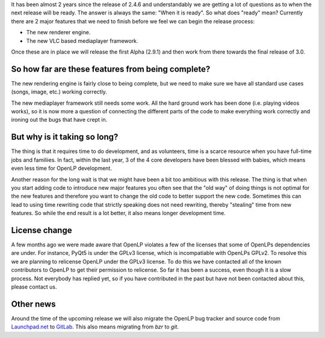 .. title: Getting closer to OpenLP 3.0
.. slug: 2019/02/17/getting-closer-to-openlp-30
.. date: 2019-02-17 12:00:00 UTC
.. tags: 
.. category: 
.. link: 
.. description: 
.. type: text
.. previewimage: cover-images/getting-closer-to-openlp-30.jpg

It has been almost 2 years since the release of 2.4.6 and understandably we are getting a lot of
questions as to when the next release will be ready. The answer is always the same: "When it is
ready". So what does "ready" mean? Currently there are 2 major features that we need to finish
before we feel we can begin the release process:

* The new renderer engine.
* The new VLC based mediaplayer framework.

Once these are in place we will release the first Alpha (2.9.1) and then work from there towards
the final release of 3.0.

So how far are these features from being complete?
--------------------------------------------------

The new rendering engine is fairly close to being complete, but we need to make sure we have all
standard use cases (songs, image, etc.) working correctly.

The new mediaplayer framework still needs some work. All the hard ground work has been done (i.e.
playing videos works), so it is now more a question of connecting the different parts of the code
to make everything work correctly and ironing out the bugs that have crept in.

But why is it taking so long?
-----------------------------

The thing is that it requires time to do development, and as volunteers, time is a scarce resource
when you have full-time jobs and familiies. In fact, within the last year, 3 of the 4 core
developers have been blessed with babies, which means even less time for OpenLP development.

Another reason for the long wait is that we might have been a bit too ambitious with this release.
The thing is that when you start adding code to introduce new major features you often see that the
"old way" of doing things is not optimal for the new features and therefore you want to change the
old code to better support the new code. Sometimes this can lead to using time rewriting code that
strictly speaking does not need rewriting, thereby "stealing" time from new features. So while the
end result is a lot better, it also means longer development time.

License change
--------------

A few months ago we were made aware that OpenLP violates a few of the licenses that some of OpenLPs
dependencies are under. For instance, PyQt5 is under the GPLv3 license, which is incompatiable with
OpenLPs GPLv2. To resolve this we are planning to relicense OpenLP under the GPLv3 license. To do
this we have contacted all of the known contributors to OpenLP to get their permission to relicense.
So far it has been a success, even though it is a slow process. Not everybody has replied yet, so
if you have contributed in the past but have not been contacted about this, please contact us.

Other news
----------

Around the time of the upcoming release we will also migrate the OpenLP bug tracker and source code
from `Launchpad.net <https://launchpad.net/openlp>`_ to `GitLab <https://gitlab.com/openlp>`_. This
also means migrating from `bzr` to `git`.
